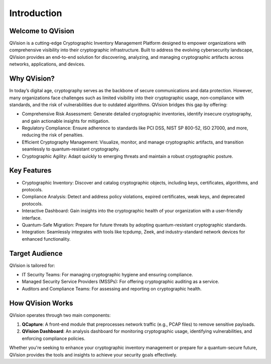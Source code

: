 Introduction
============

Welcome to QVision
------------------

QVision is a cutting-edge Cryptographic Inventory Management Platform
designed to empower organizations with comprehensive visibility into
their cryptographic infrastructure. Built to address the evolving
cybersecurity landscape, QVision provides an end-to-end solution for
discovering, analyzing, and managing cryptographic artifacts across
networks, applications, and devices.

Why QVision?
------------

In today’s digital age, cryptography serves as the backbone of secure
communications and data protection. However, many organizations face
challenges such as limited visibility into their cryptographic usage,
non-compliance with standards, and the risk of vulnerabilities due to
outdated algorithms. QVision bridges this gap by offering:

-  Comprehensive Risk Assessment: Generate detailed cryptographic
   inventories, identify insecure cryptography, and gain actionable
   insights for mitigation.

-  Regulatory Compliance: Ensure adherence to standards like PCI DSS,
   NIST SP 800-52, ISO 27000, and more, reducing the risk of penalties.

-  Efficient Cryptography Management: Visualize, monitor, and manage
   cryptographic artifacts, and transition seamlessly to
   quantum-resistant cryptography.

-  Cryptographic Agility: Adapt quickly to emerging threats and maintain
   a robust cryptographic posture.

Key Features
------------

-  Cryptographic Inventory: Discover and catalog cryptographic objects,
   including keys, certificates, algorithms, and protocols.

-  Compliance Analysis: Detect and address policy violations, expired
   certificates, weak keys, and deprecated protocols.

-  Interactive Dashboard: Gain insights into the cryptographic health of
   your organization with a user-friendly interface.

-  Quantum-Safe Migration: Prepare for future threats by adopting
   quantum-resistant cryptographic standards.

-  Integration: Seamlessly integrates with tools like tcpdump, Zeek, and
   industry-standard network devices for enhanced functionality.

Target Audience
---------------

QVision is tailored for:

-  IT Security Teams: For managing cryptographic hygiene and ensuring
   compliance.

-  Managed Security Service Providers (MSSPs): For offering
   cryptographic auditing as a service.

-  Auditors and Compliance Teams: For assessing and reporting on
   cryptographic health.

How QVision Works
-----------------

QVision operates through two main components:

1. **QCapture**: A front-end module that preprocesses network traffic
   (e.g., PCAP files) to remove sensitive payloads.

2. **QVision Dashboard**: An analysis dashboard for monitoring
   cryptographic usage, identifying vulnerabilities, and enforcing
   compliance policies.

Whether you're seeking to enhance your cryptographic inventory
management or prepare for a quantum-secure future, QVision provides the
tools and insights to achieve your security goals effectively.
